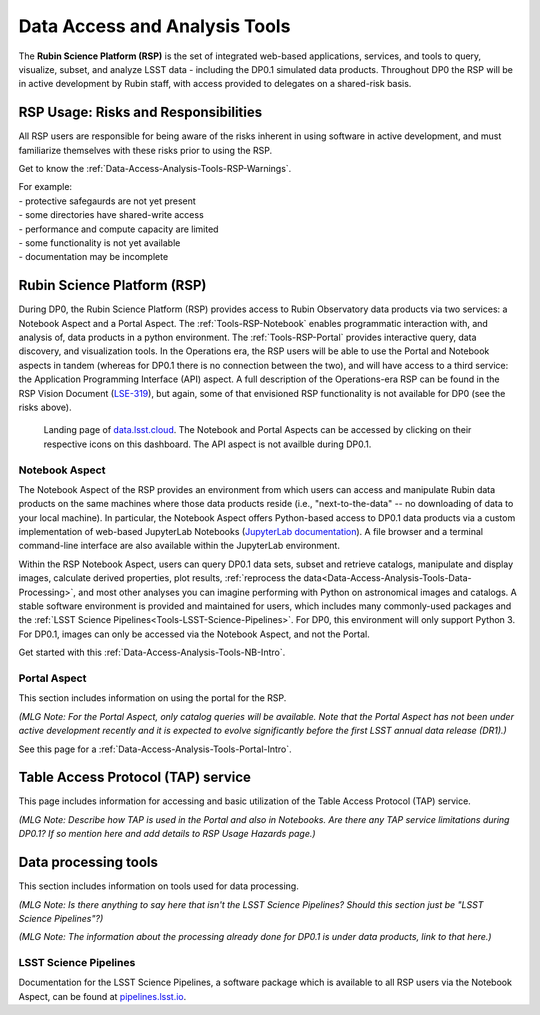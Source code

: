 .. Review the README on instructions to contribute.
.. Static objects, such as figures, should be stored in the _static directory. Review the _static/README on instructions to contribute.
.. Do not remove the comments that describe each section. They are included to provide guidance to contributors.
.. Do not remove other content provided in the templates, such as a section. Instead, comment out the content and include comments to explain the situation. For example:
	- If a section within the template is not needed, comment out the section title and label reference. Do not delete the expected section title, reference or related comments provided from the template.
    - If a file cannot include a title (surrounded by ampersands (#)), comment out the title from the template and include a comment explaining why this is implemented (in addition to applying the ``title`` directive).

.. This is the label that can be used for cross referencing this file.
.. Recommended title label format is "Directory Name"-"Title Name"  -- Spaces should be replaced by hyphens.
.. _Data-Access-Analysis-Tools:
.. Each section should include a label for cross referencing to a given area.
.. Recommended format for all labels is "Title Name"-"Section Name" -- Spaces should be replaced by hyphens.
.. To reference a label that isn't associated with an reST object such as a title or figure, you must include the link and explicit title using the syntax :ref:`link text <label-name>`.
.. A warning will alert you of identical labels during the linkcheck process.

##############################
Data Access and Analysis Tools
##############################

.. This section should provide a brief, top-level description of the page.

The **Rubin Science Platform (RSP)** is the set of integrated web-based applications, services, and tools to query, visualize, subset, and analyze LSST data - including the DP0.1 simulated data products. Throughout DP0 the RSP will be in active development by Rubin staff, with access provided to delegates on a shared-risk basis. 


.. _Data-Access-Analysis-Tools-Warnings:

RSP Usage: Risks and Responsibilities
=====================================

All RSP users are responsible for being aware of the risks inherent in using software in active development, and must familiarize themselves with these risks prior to using the RSP.

Get to know the :ref:`Data-Access-Analysis-Tools-RSP-Warnings`.

| For example: 
| - protective safegaurds are not yet present
| - some directories have shared-write access
| - performance and compute capacity are limited
| - some functionality is not yet available
| - documentation may be incomplete


.. _Data-Access-Analysis-Tools-RSP:

Rubin Science Platform (RSP)
============================

During DP0, the Rubin Science Platform (RSP) provides access to Rubin Observatory data products via two services: a Notebook Aspect and a Portal Aspect. The :ref:`Tools-RSP-Notebook` enables programmatic interaction with, and analysis of, data products in a python environment. The :ref:`Tools-RSP-Portal` provides interactive query, data discovery, and visualization tools. In the Operations era, the RSP users will be able to use the Portal and Notebook aspects in tandem (whereas for DP0.1 there is no connection between the two), and will have access to a third service: the Application Programming Interface (API) aspect. A full description of the Operations-era RSP can be found in the RSP Vision Document (`LSE-319 <http://ls.st/lse-319>`_), but again, some of that envisioned RSP functionality is not available for DP0 (see the risks above).

.. figure:: /_static/RSP_home.png
    :name: RSP_home

    Landing page of `data.lsst.cloud <https://data.lsst.cloud/>`_. The Notebook and Portal Aspects can be accessed by clicking on their respective icons on this dashboard. The API aspect is not availble during DP0.1.
   

.. _Tools-RSP-Notebook:

Notebook Aspect
---------------

The Notebook Aspect of the RSP provides an environment from which users can access and manipulate Rubin data products on the same machines where those data products reside (i.e., "next-to-the-data" -- no downloading of data to your local machine). In particular, the Notebook Aspect offers Python-based access to DP0.1 data products via a custom implementation of web-based JupyterLab Notebooks (`JupyterLab documentation <https://jupyterlab.readthedocs.io/en/stable/index.html>`_). A file browser and a terminal command-line interface are also available within the JupyterLab environment. 

Within the RSP Notebook Aspect, users can query DP0.1 data sets, subset and retrieve catalogs, manipulate and display images, calculate derived properties, plot results, :ref:`reprocess the data<Data-Access-Analysis-Tools-Data-Processing>`, and most other analyses you can imagine performing with Python on astronomical images and catalogs. A stable software environment is provided and maintained for users, which includes many commonly-used packages and the :ref:`LSST Science Pipelines<Tools-LSST-Science-Pipelines>`. For DP0, this environment will only support Python 3. For DP0.1, images can only be accessed via the Notebook Aspect, and not the Portal.

Get started with this :ref:`Data-Access-Analysis-Tools-NB-Intro`.


.. _Tools-RSP-Portal:

Portal Aspect
-------------

This section includes information on using the portal for the RSP.

*(MLG Note: For the Portal Aspect, only catalog queries will be available. Note that the Portal Aspect has not been under active development recently and it is expected to evolve significantly before the first LSST annual data release (DR1).)*

See this page for a :ref:`Data-Access-Analysis-Tools-Portal-Intro`.



.. _Data-Access-Analysis-Tools-TAP:

Table Access Protocol (TAP) service
===================================

This page includes information for accessing and basic utilization of the Table Access Protocol (TAP) service.

*(MLG Note: Describe how TAP is used in the Portal and also in Notebooks. Are there any TAP service limitations during DP0.1? If so mention here and add details to RSP Usage Hazards page.)*



.. _Data-Access-Analysis-Tools-Data-Processing:

Data processing tools
=====================

This section includes information on tools used for data processing.

*(MLG Note: Is there anything to say here that isn't the LSST Science Pipelines? Should this section just be "LSST Science Pipelines"?)*

*(MLG Note: The information about the processing already done for DP0.1 is under data products, link to that here.)*

.. _Tools-LSST-Science-Pipelines:

LSST Science Pipelines
----------------------

Documentation for the LSST Science Pipelines, a software package which is available to all RSP users via the Notebook Aspect, can be found at `pipelines.lsst.io <https://pipelines.lsst.io>`_.
